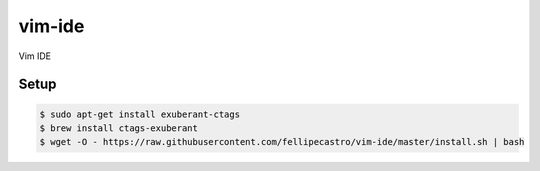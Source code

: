 vim-ide
=======

Vim IDE

Setup
-----

.. code-block:: bash

    $ sudo apt-get install exuberant-ctags
    $ brew install ctags-exuberant
    $ wget -O - https://raw.githubusercontent.com/fellipecastro/vim-ide/master/install.sh | bash
